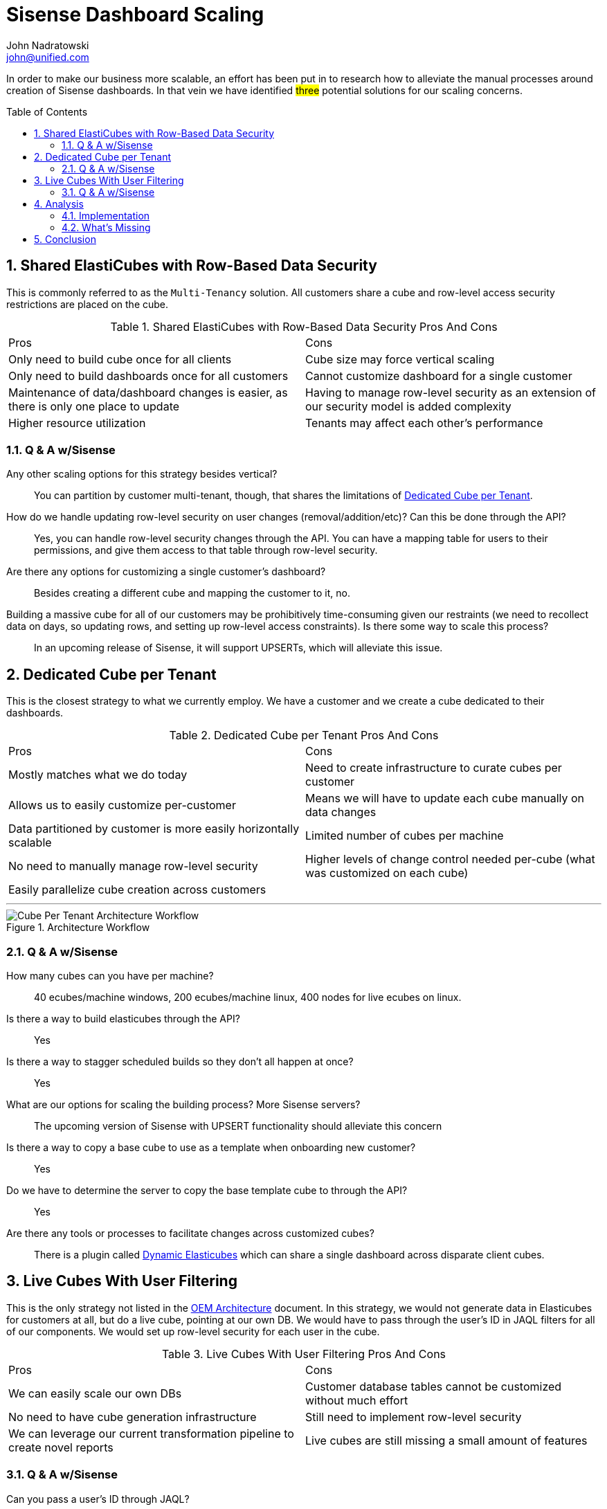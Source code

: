# Sisense Dashboard Scaling
John Nadratowski <john@unified.com>
:docinfodir: ../../docinfo
:docinfo: shared,private
:toc: preamble
:icons: font
:sectnums:

In order to make our business more scalable, an effort has been put in to research how to alleviate the manual processes around creation of Sisense dashboards. 
In that vein we have identified #three# potential solutions for our scaling concerns.

## Shared ElastiCubes with Row-Based Data Security

This is commonly referred to as the `Multi-Tenancy` solution.  All customers share a cube and row-level access security restrictions are placed on the cube.

.Shared ElastiCubes with Row-Based Data Security Pros And Cons
|===
|[.pros]#Pros#|[.cons]#Cons#
|Only need to build cube once for all clients|Cube size may force vertical scaling
|Only need to build dashboards once for all customers|Cannot customize dashboard for a single customer
|Maintenance of data/dashboard changes is easier, as there is only one place to update|Having to manage row-level security as an extension of our security model is added complexity
|Higher resource utilization|Tenants may affect each other's performance
|===

### Q & A w/Sisense

Any other scaling options for this strategy besides vertical?::
  You can partition by customer multi-tenant, though, that shares the limitations of 
  <<Dedicated Cube per Tenant>>.
How do we handle updating row-level security on user changes (removal/addition/etc)? Can this be done through the API?::
  Yes, you can handle row-level security changes through the API.  You can have a mapping table for users to their permissions, and give them access to that table through row-level security.
Are there any options for customizing a single customer's dashboard?::
  Besides creating a different cube and mapping the customer to it, no.
Building a massive cube for all of our customers may be prohibitively time-consuming given our restraints (we need to recollect data on days, so updating rows, and setting up row-level access constraints).  Is there some way to scale this process?::
  In an upcoming release of Sisense, it will support UPSERTs, which will alleviate this issue.


## Dedicated Cube per Tenant

This is the closest strategy to what we currently employ.  We have a customer and we create a cube dedicated to their dashboards. 

.Dedicated Cube per Tenant Pros And Cons
|===
|[.pros]#Pros#|[.cons]#Cons#
|Mostly matches what we do today|Need to create infrastructure to curate cubes per customer
|Allows us to easily customize per-customer|Means we will have to update each cube manually on data changes
|Data partitioned by customer is more easily horizontally scalable|Limited number of cubes per machine
|No need to manually manage row-level security|Higher levels of change control needed per-cube (what was customized on each cube)
|Easily parallelize cube creation across customers|
|===

'''

.Architecture Workflow
image::sisense-cube-per-tenant-arch-workflow.png[Cube Per Tenant Architecture Workflow]

### Q & A w/Sisense
How many cubes can you have per machine?::
  40 ecubes/machine windows, 200 ecubes/machine linux, 400 nodes for live ecubes on linux.
Is there a way to build elasticubes through the API?::
  Yes
Is there a way to stagger scheduled builds so they don't all happen at once?::
  Yes
What are our options for scaling the building process? More Sisense servers?::
  The upcoming version of Sisense with UPSERT functionality should alleviate this concern
Is there a way to copy a base cube to use as a template when onboarding new customer?::
  Yes
Do we have to determine the server to copy the base template cube to through the API?::
  Yes
Are there any tools or processes to facilitate changes across customized cubes?::
  There is a plugin called https://www.sisense.com/marketplace/dynamic-elasticubes/[Dynamic Elasticubes] which can share a single dashboard across disparate client cubes.


<<<

## Live Cubes With User Filtering

This is the only strategy not listed in the https://documentation.sisense.com/latest/administration/embedded-analytics/oemarch.htm#gsc.tab=0[OEM Architecture] document.  In this strategy, we would not generate data in Elasticubes for customers at all, but do a live cube, pointing at our own DB. [.line-through]#We would have to pass through the user's ID in JAQL filters for all of our components.# We would set up row-level security for each user in the cube.

.Live Cubes With User Filtering Pros And Cons
|===
|[.pros]#Pros#|[.cons]#Cons#
|We can easily scale our own DBs|Customer database tables cannot be customized without much effort
|No need to have cube generation infrastructure|Still need to implement row-level security
|We can leverage our current transformation pipeline to create novel reports|Live cubes are still missing a small amount of features
|===

### Q & A w/Sisense
Can you pass a user's ID through JAQL?::
  No, you use row-level security with custom models in live.  Custom models in live has already arrived and Unified can upgrade to it.
How many live cubes can you have per machine?::
  400 (answered above).
Are there features that we'd be missing from the dashboards using only Live cubes?::
  There are three features that we'd miss in live ecubes: Running Sum, Running Averages, and Rank Functions.  Also, the box and whisker plots.


## Analysis

Out of the three options, a combination of <<Shared ElastiCubes with Row-Based Data Security>> and <<Live Cubes With User Filtering>> seem to be able to support the broadest range of possible dashboards while minimizing implementation time to support.  Shared Elasticubes (multi-tenancy) will work well for small sized dashboards where we can co-locate all of our users data without fear of hitting upper bound limits of the size of the elasticubes.  Live cubes work well for dashboards that depend on vast amounts of data, as we no longer have to worry about scaling elasticubes and the Sisense servers.

### Implementation

They also share the same challenges in terms of implementation: setting up row-level security.  In order to test this, I've created https://prod-0002-elb-sisense.unified.com/app/main#/dashboards/5d978ec73f6d3423300183fe/[an example dashboard] detailing how this can work.  The good part is, a decent amount of work has already been done to support this, as we have tables in Redshift where we can derive access permissions to LineItems and Brands.  However, I've found certain cases where this is lacking (issues in the lineitem_permission table, missing way of mapping user and brand access reliably) where we'd have to do some implementation.

In addition, we'd have to set up an automated way of updating the row-level security when new users are added to the system.  See the figure below:

.Row-Level Security Automation
image::row-level-security-automation.png[Row-Level Security Automation]

This is imperfect, but portrays what needs to be done properly.  When a new user is created and synced to Sisense, we also need to create them new row-level security permissions in each applicable elasticube.  I believe the best way of doing this is to use an event-based architecture that puts an event on a stream when a user is created, then a Jenkins job is configured to read the stream and do the proper processing.  This is different from our current architecture which just makes a simple Sisense API call at the time of registration.  That is because, we would now need some respository where we store the ecubes that need their security updated, necessitating a more sophisticated architecture.  

NOTE: If Sisense gives the ability to generate row-based security at build-time, then that is a better option. However, I have not seen this functionality presented. This will be discussed with Sisense consulting.

We would continue to manage the cube building process in Sisense and staggering our builds.  This will be greatly improved with the upcoming Sisense releases allowing for UPSERTS.  This will cut down the building time drastically and will allow us to have a viable full multi-tenancy solution, when applicable.  Some problems are better suited to more "low-tech" solutions: I would just set up the staggered builds in Sisense and manage it with a Google Sheet.

Since we will be utilizing Live Elasticubes much more, the onus of data processing is moved to our internal databases.  Sisense has recommended that we move to a 3 node cluster at a cost of $60K USD.  While this would provide us with better uptime, I believe this ultimately unnecessary as our databases are already redundant and able to handle the load without extra Sisense servers.

### What's Missing

The only use cases that this doesn't cover are when we have dashboards backed by very large datasets that need to utilize a function that Live Cubes do not support.  The only functions that they do not support currently are:

 * Running Sum
 * Running Averages
 * Rank Functions
 * Box Plots
 * Whisker Plots

While we may not be able to use Box or Whisker plots, we should be able to get around not having Running Sum, Running Average, and Rank functions by just doing additional transformations in our Data Pipeline.  I believe that this is enough coverage to not worry much about missing these features moving forward.

## Conclusion

* We will implement automation of row-level security automation for Elasticubes
* We will start using <<Shared ElastiCubes with Row-Based Data Security>> for common client dashboards that have datasets capable of being handled by a single Elasticube, when they come out with UPSERT functionality
* We will use <<Live Cubes With User Filtering>> when we have common client dashboards that have datasets a single Elasticube cannot easily handle.
* We will keep our current Sisense subscription, upgrade to Linux, and upgrade Sisense to get UPSERT functionality